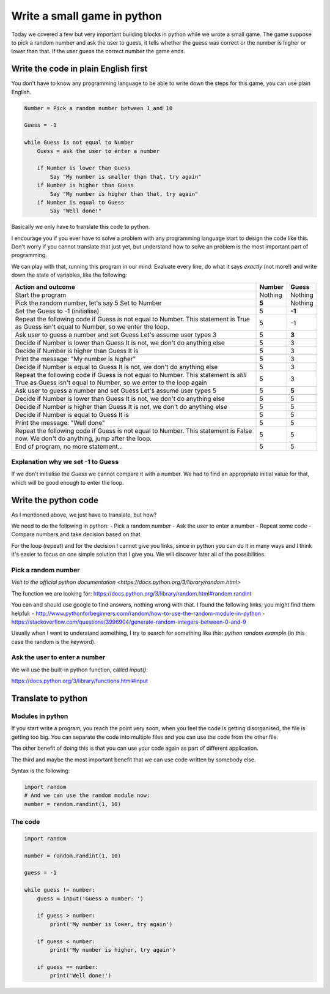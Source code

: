 Write a small game in python
============================

Today we covered a few but very important building blocks in python
while we wrote a small game. The game suppose to pick a random
number and ask the user to guess, it tells whether the guess was
correct or the number is higher or lower than that. If the user
guess the correct number the game ends.

Write the code in plain English first
-------------------------------------

You don't have to know any programming language to be able
to write down the steps for this game, you can use plain
English.

.. code-block::

   Number = Pick a random number between 1 and 10

   Guess = -1

   while Guess is not equal to Number
       Guess = ask the user to enter a number

       if Number is lower than Guess
           Say "My number is smaller than that, try again"
       if Number is higher than Guess
           Say "My number is higher than that, try again"
       if Number is equal to Guess
           Say "Well done!"

Basically we only have to translate this code to python.

I encourage you if you ever have to solve a problem with any
programming language start to design the code like this.
Don't worry if you cannot translate that just yet, but
understand how to solve an problem is the most important part
of programming.

We can play with that, running this program in our mind:
Evaluate every line, do what it says *exactly* (not more!) and
write down the state of variables, like the following:

+-----------------------------------------------------+---------+---------+
| Action and outcome                                  |  Number | Guess   |
+=====================================================+=========+=========+
| Start the program                                   | Nothing | Nothing |
+-----------------------------------------------------+---------+---------+
| Pick the random number, let's say 5                 |         |         |
| Set to Number                                       |   **5** | Nothing |
+-----------------------------------------------------+---------+---------+
| Set the Guess to -1 (initialise)                    |       5 |  **-1** |
+-----------------------------------------------------+---------+---------+
| Repeat the following code                           |         |         |
| if Guess is not equal to Number. This statement is  |         |         |
| True as Guess isn't equal to Number, so we enter    |         |         |
| the loop.                                           |       5 |      -1 |
+-----------------------------------------------------+---------+---------+
| Ask user to guess a number and set Guess            |         |         |
| Let's assume user types 3                           |       5 |   **3** |
+-----------------------------------------------------+---------+---------+
| Decide if Number is lower than Guess                |         |         |
| It is not, we don't do anything else                |       5 |       3 |
+-----------------------------------------------------+---------+---------+
| Decide if Number is higher than Guess               |         |         |
| It is                                               |       5 |       3 |
+-----------------------------------------------------+---------+---------+
| Print the message: "My number is higher"            |       5 |       3 |
+-----------------------------------------------------+---------+---------+
| Decide if Number is equal to Guess                  |         |         |
| It is not, we don't do anything else                |       5 |       3 |
+-----------------------------------------------------+---------+---------+
| Repeat the following code                           |         |         |
| if Guess is not equal to Number. This statement is  |         |         |
| *still* True as Guess isn't equal to Number,        |         |         |
| so we enter to the loop again                       |       5 |       3 |
+-----------------------------------------------------+---------+---------+
| Ask user to guess a number and set Guess            |         |         |
| Let's assume user types 5                           |       5 |   **5** |
+-----------------------------------------------------+---------+---------+
| Decide if Number is lower than Guess                |         |         |
| It is not, we don't do anything else                |       5 |       5 |
+-----------------------------------------------------+---------+---------+
| Decide if Number is higher than Guess               |         |         |
| It is not, we don't do anything else                |       5 |       5 |
+-----------------------------------------------------+---------+---------+
| Decide if Number is equal to Guess                  |         |         |
| It is                                               |       5 |       5 |
+-----------------------------------------------------+---------+---------+
| Print the message: "Well done"                      |       5 |       5 |
+-----------------------------------------------------+---------+---------+
| Repeat the following code                           |         |         |
| if Guess is not equal to Number. This statement is  |         |         |
| False now. We don't do anything, jump after         |         |         |
| the loop.                                           |       5 |       5 |
+-----------------------------------------------------+---------+---------+
| End of program, no more statement...                |       5 |       5 |
+-----------------------------------------------------+---------+---------+

Explanation why we set -1 to Guess
~~~~~~~~~~~~~~~~~~~~~~~~~~~~~~~~~~

If we don't initialise the `Guess` we cannot compare it with a number.
We had to find an appropriate initial value for that, which will be good
enough to enter the loop.

Write the python code
---------------------

As I mentioned above, we just have to translate, but how?

We need to do the following in python:
- Pick a random number
- Ask the user to enter a number
- Repeat some code
- Compare numbers and take decision based on that

For the loop (repeat) and for the decision I cannot give you links,
since in python you can do it in many ways and I think it's easier to
focus on one simple solution that I give you.
We will discover later all of the possibilities.

Pick a random number
~~~~~~~~~~~~~~~~~~~~

`Visit to the official python documentation <https://docs.python.org/3/library/random.html>`

The function we are looking for: https://docs.python.org/3/library/random.html#random.randint

You can and should use google to find answers, nothing wrong with that.
I found the following links, you might find them helpful:
- http://www.pythonforbeginners.com/random/how-to-use-the-random-module-in-python
- https://stackoverflow.com/questions/3996904/generate-random-integers-between-0-and-9

Usually when I want to understand something, I try to search for something like this:
`python random example` (in this case the random is the keyword).

Ask the user to enter a number
~~~~~~~~~~~~~~~~~~~~~~~~~~~~~~

We will use the built-in python function, called `input()`:

https://docs.python.org/3/library/functions.html#input

Translate to python
-------------------

Modules in python
~~~~~~~~~~~~~~~~~

If you start write a program, you reach the point
very soon, when you feel the code is getting disorganised, the file is getting too big.
You can separate the code into multiple files and you can use
the code from the other file.

The other benefit of doing this is that you can use your code again
as part of different application.

The third and maybe the most important benefit that we can use code
written by somebody else.

Syntax is the following:

.. code-block:: python

          import random
          # And we can use the random module now:
          number = random.randint(1, 10)

The code
~~~~~~~~

.. code-block:: python

          import random

          number = random.randint(1, 10)

          guess = -1

          while guess != number:
              guess = input('Guess a number: ')

              if guess > number:
                  print('My number is lower, try again')

              if guess < number:
                  print('My number is higher, try again')

              if guess == number:
                  print('Well done!')
